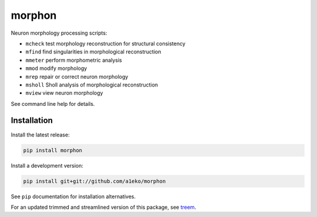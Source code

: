 
morphon
-------

Neuron morphology processing scripts:

- ``mcheck``  test morphology reconstruction for structural consistency
- ``mfind``   find singularities in morphological reconstruction
- ``mmeter``  perform morphometric analysis
- ``mmod``    modify morphology
- ``mrep``    repair or correct neuron morphology
- ``msholl``  Sholl analysis of morphological reconstruction
- ``mview``   view neuron morphology

See command line help for details.


Installation
~~~~~~~~~~~~

Install the latest release:

.. code-block:: python

   pip install morphon

Install a development version:

.. code-block:: python

   pip install git+git://github.com/a1eko/morphon

See ``pip`` documentation for installation alternatives.

For an updated trimmed and streamlined version of this package, see `treem <https://github.com/a1eko/treem>`_.
